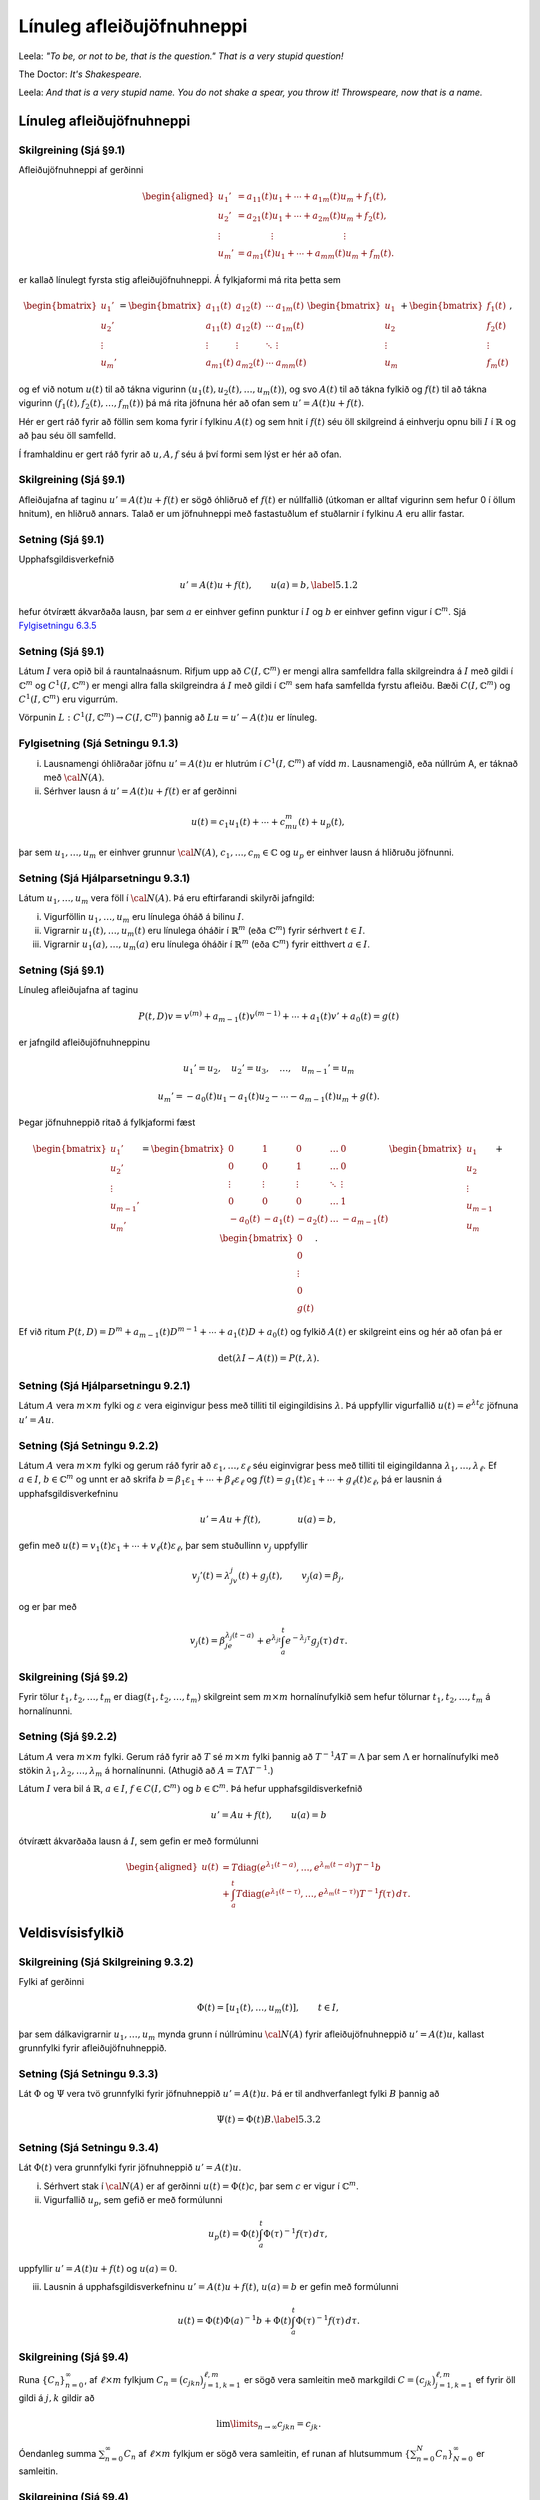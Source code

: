 Línuleg afleiðujöfnuhneppi
==========================

Leela: *"To be, or not to be, that is the question." That is a very stupid question!*

The Doctor: *It's Shakespeare.*

Leela: *And that is a very stupid name. You do not shake a spear, you throw it! Throwspeare, now that is a name.* 


Línuleg afleiðujöfnuhneppi
--------------------------

Skilgreining (Sjá §9.1) 
~~~~~~~~~~~~~~~~~~~~~~~

Afleiðujöfnuhneppi af gerðinni

.. math::

   \begin{aligned}
   u_1'&=a_{11}(t)u_1+\cdots+a_{1m}(t)u_m+f_1(t),\\
   u_2'&=a_{21}(t)u_1+\cdots+a_{2m}(t)u_m+f_2(t),\\
   \vdots&\qquad \qquad \vdots\qquad \qquad \qquad \qquad \vdots\\
   u_m'&=a_{m1}(t)u_1+\cdots+a_{mm}(t)u_m+f_m(t).\end{aligned}

er kallað línulegt fyrsta stig afleiðujöfnuhneppi. Á fylkjaformi má rita þetta sem

.. math::

   \begin{bmatrix}u_1'\\u_2'\\\vdots\\u_m'\end{bmatrix}
   =\begin{bmatrix}a_{11}(t)&a_{12}(t)&\cdots&a_{1m}(t)\\
   a_{11}(t)&a_{12}(t)&\cdots&a_{1m}(t)\\
   \vdots&\vdots&\ddots&\vdots\\
   a_{m1}(t)&a_{m2}(t)&\cdots&a_{mm}(t)\end{bmatrix}
   \begin{bmatrix}u_1 \\u_2 \\\vdots\\u_m\end{bmatrix}
   +\begin{bmatrix}f_1(t) \\f_2(t) \\\vdots\\f_m(t)\end{bmatrix},

og ef við notum :math:`u(t)` til að tákna vigurinn :math:`(u_1(t), u_2(t), \ldots, u_m(t))`, og svo :math:`A(t)` til að tákna fylkið og :math:`f(t)` til að tákna vigurinn :math:`(f_1(t), f_2(t), \ldots, f_m(t))` þá má rita jöfnuna hér að ofan sem :math:`u'=A(t)u+f(t)`.

Hér er gert ráð fyrir að föllin sem koma fyrir í fylkinu :math:`A(t)` og sem hnit í :math:`f(t)` séu öll skilgreind á einhverju opnu bili :math:`I` í :math:`\mathbb{R}` og að þau séu öll samfelld.

Í framhaldinu er gert ráð fyrir að :math:`u, A, f` séu á því formi sem lýst er hér að ofan.

   

Skilgreining (Sjá §9.1)
~~~~~~~~~~~~~~~~~~~~~~~

Afleiðujafna af taginu :math:`u'=A(t)u+f(t)` er sögð óhliðruð ef :math:`f(t)` er núllfallið
(útkoman er alltaf vigurinn sem hefur 0 í öllum hnitum), en hliðruð annars. Talað er um jöfnuhneppi með fastastuðlum ef stuðlarnir í fylkinu :math:`A` eru allir fastar.

Setning (Sjá §9.1)
~~~~~~~~~~~~~~~~~~

Upphafsgildisverkefnið

.. math::

 u'=A(t)u+f(t), \qquad u(a)=b,\label{5.1.2}

hefur ótvírætt ákvarðaða lausn, þar sem :math:`a` er einhver gefinn punktur í :math:`I` og :math:`b` er einhver gefinn vigur í :math:`{\mathbb{C}}^m`. Sjá `Fylgisetningu 6.3.5 <./Kafli06.html#fylgisetning-sja-fylgisetningu-6-6-6>`_

Setning (Sjá §9.1)
~~~~~~~~~~~~~~~~~~

Látum :math:`I` vera opið bil á rauntalnaásnum. Rifjum upp að :math:`C(I, {\mathbb{C}}^m)` er mengi allra samfelldra falla skilgreindra á :math:`I` með gildi í :math:`{\mathbb{C}}^m` og :math:`C^1(I, {\mathbb{C}}^m)` er mengi allra falla skilgreindra á :math:`I` með gildi í :math:`{\mathbb{C}}^m` sem hafa samfellda fyrstu afleiðu. Bæði :math:`C(I, {\mathbb{C}}^m)` og :math:`C^1(I, {\mathbb{C}}^m)` eru vigurrúm.

Vörpunin :math:`L:C^1(I, {\mathbb{C}}^m)\to C(I, {\mathbb{C}}^m)` þannig að :math:`Lu=u'-A(t)u` er línuleg.

Fylgisetning (Sjá Setningu 9.1.3)
~~~~~~~~~~~~~~~~~~~~~~~~~~~~~~~~~

(i) Lausnamengi óhliðraðar jöfnu :math:`u'=A(t)u` er hlutrúm í :math:`C^1(I, {\mathbb{C}}^m)` af vídd :math:`m`. Lausnamengið, eða núllrúm A, er táknað með :math:`{\cal N}(A)`.

(ii) Sérhver lausn á :math:`u'=A(t)u+f(t)` er af gerðinni

.. math::

 u(t)=c_1u_1(t)+\cdots+c_mu_m(t)+u_p(t),

þar sem :math:`u_1,\dots,u_m` er einhver grunnur :math:`{\cal N}(A)`, :math:`c_1,\dots,c_m\in{\mathbb{C}}` og :math:`u_p` er einhver lausn á hliðruðu jöfnunni.

   
Setning (Sjá Hjálparsetningu 9.3.1)
~~~~~~~~~~~~~~~~~~~~~~~~~~~~~~~~~~~

Látum :math:`u_1,\dots,u_m` vera föll í :math:`{\cal N}(A)`. Þá eru eftirfarandi skilyrði jafngild:

(i) Vigurföllin :math:`u_1,\dots,u_m` eru línulega óháð á bilinu :math:`I`.

(ii) Vigrarnir :math:`u_1(t),\dots,u_m(t)` eru línulega óháðir í :math:`\mathbb{R}^ m` (eða :math:`{\mathbb{C}}^ m`) fyrir sérhvert :math:`t\in I`.

(iii) Vigrarnir :math:`u_1(a),\dots,u_m(a)` eru línulega óháðir í :math:`\mathbb{R}^ m` (eða :math:`{\mathbb{C}}^ m`) fyrir eitthvert :math:`a\in I`.

Setning (Sjá §9.1)
~~~~~~~~~~~~~~~~~~

Línuleg afleiðujafna af taginu

.. math::

   P(t,D)v= v^{(m)}+a_{m-1}(t)v^{(m-1)}+\cdots+a_1(t)v'
   +a_0(t)=g(t)

er jafngild afleiðujöfnuhneppinu

.. math::

 u_1'=u_2,\quad u_2'=u_3,\quad  \ldots,\quad u_{m-1}'=u_m

.. math::

 u_m' =-a_0(t)u_1-a_1(t)u_2-\cdots-a_{m-1}(t)u_m+g(t).

Þegar jöfnuhneppið ritað á fylkjaformi fæst

.. math::

   \begin{bmatrix}u_1'\\u_2'\\\vdots\\u_{m-1}'\\u_m'\end{bmatrix}
   =\begin{bmatrix}
   0&1&0&\dots&0\\
   0&0&1&\dots&0\\
   \vdots&\vdots&\vdots&\ddots&\vdots\\
   0&0&0&\dots&1\\
   -a_0(t)&-a_1(t)&-a_2(t)&\dots&-a_{m-1}(t)
   \end{bmatrix}\begin{bmatrix}u_1 \\u_2 \\\vdots\\u_{m-1}\\u_m\end{bmatrix}
   +\begin{bmatrix}0 \\0 \\\vdots\\0\\g(t)\end{bmatrix}.

Ef við ritum :math:`P(t,D)=D^ m+a_{m-1}(t)D^{m-1}+\cdots+a_1(t)D+a_0(t)` og fylkið :math:`A(t)` er skilgreint eins og hér að ofan þá er

.. math::

 \det(\lambda I-A(t))=P(t,\lambda).

Setning (Sjá Hjálparsetningu 9.2.1)
~~~~~~~~~~~~~~~~~~~~~~~~~~~~~~~~~~~

Látum :math:`A` vera :math:`m\times m` fylki og :math:`\varepsilon` vera eiginvigur þess með tilliti til eigingildisins :math:`\lambda`. Þá uppfyllir vigurfallið :math:`u(t)=e^{\lambda t}\varepsilon` jöfnuna :math:`u'=Au`.

Setning (Sjá Setningu 9.2.2) 
~~~~~~~~~~~~~~~~~~~~~~~~~~~~

Látum :math:`A` vera :math:`m\times m` fylki og gerum ráð fyrir að :math:`\varepsilon_1,\dots,\varepsilon_\ell` séu eiginvigrar þess með tilliti til eigingildanna :math:`\lambda_1,\dots,\lambda_\ell`. Ef :math:`a \in I`, :math:`b\in {\mathbb{C}}^m` og unnt er að skrifa :math:`b=\beta_1\varepsilon_1+\cdots+\beta_\ell\varepsilon_\ell` og :math:`f(t)=g_1(t)\varepsilon_1+\cdots+g_\ell(t)\varepsilon_\ell`, þá er lausnin á upphafsgildisverkefninu

.. math::

 u'=Au+f(t), \qquad \qquad u(a)=b,

gefin með :math:`u(t)=v_1(t)\varepsilon_1+\cdots+v_\ell(t)\varepsilon_\ell`, þar sem stuðullinn :math:`v_j` uppfyllir

.. math::

 v_j'(t)=\lambda_jv_j(t)+g_j(t), \qquad v_j(a)=\beta_j,

og er þar með

.. math::

   v_j(t)=\beta_je^{\lambda_j(t-a)}+e^{\lambda_jt}\int_a^t e^{-\lambda_j
   \tau}g_j(\tau) \, d\tau.

   

Skilgreining (Sjá §9.2) 
~~~~~~~~~~~~~~~~~~~~~~~

Fyrir tölur :math:`t_1, t_2, \ldots, t_m` er :math:`{\operatorname{diag}}(t_1, t_2, \ldots, t_m)` skilgreint sem :math:`m\times m` hornalínufylkið sem hefur tölurnar :math:`t_1, t_2, \ldots, t_m` á hornalínunni.

   
Setning (Sjá §9.2.2)
~~~~~~~~~~~~~~~~~~~~

Látum :math:`A` vera :math:`m\times m` fylki. Gerum ráð fyrir að :math:`T` sé :math:`m\times m` fylki þannig að :math:`T^{-1}AT=\Lambda` þar sem :math:`\Lambda` er hornalínufylki með stökin :math:`\lambda_1, \lambda_2, \ldots, \lambda_m` á hornalínunni. (Athugið að :math:`A=T\Lambda T^{-1}`.) 

Látum :math:`I` vera bil á :math:`\mathbb{R}`, :math:`a\in I`, :math:`f\in C(I,{\mathbb{C}}^m)` og :math:`b\in {\mathbb{C}}^m`. Þá hefur upphafsgildisverkefnið

.. math::

 u'=Au+f(t), \qquad u(a)=b

ótvírætt ákvarðaða lausn á :math:`I`, sem gefin er með formúlunni

.. math::

   \begin{aligned}
   u(t)&=T{\operatorname{diag}}(e^{\lambda_1(t-a)},\dots,e^{\lambda_m(t-a)})T^{-1}b\\
   &+\int_a^t T{\operatorname{diag}}(e^{\lambda_1(t-\tau)},\dots,e^{\lambda_m(t-\tau)})
   T^{-1}f(\tau)\, d\tau.\end{aligned}


Veldisvísisfylkið
-----------------


Skilgreining (Sjá Skilgreining 9.3.2) 
~~~~~~~~~~~~~~~~~~~~~~~~~~~~~~~~~~~~~

Fylki af gerðinni

.. math::

 \Phi(t)=[u_1(t),\dots,u_m(t)], \qquad t\in I,

þar sem dálkavigrarnir :math:`u_1,\dots,u_m` mynda grunn í núllrúminu :math:`{\cal N}(A)` fyrir afleiðujöfnuhneppið :math:`u'=A(t)u`, kallast grunnfylki fyrir afleiðujöfnuhneppið.

Setning (Sjá Setningu 9.3.3) 
~~~~~~~~~~~~~~~~~~~~~~~~~~~~

Lát :math:`\Phi` og :math:`\Psi` vera tvö grunnfylki fyrir jöfnuhneppið :math:`u'=A(t)u`. Þá er til andhverfanlegt fylki :math:`B` þannig að

.. math::

 \Psi(t)=\Phi(t)B.\label{5.3.2}

Setning (Sjá Setningu 9.3.4)
~~~~~~~~~~~~~~~~~~~~~~~~~~~~

Lát :math:`\Phi(t)` vera grunnfylki fyrir jöfnuhneppið :math:`u' =A(t)u`.

(i) Sérhvert stak í :math:`{\cal N}(A)` er af gerðinni :math:`u(t)=\Phi(t)c`, þar sem :math:`c` er vigur í :math:`{\mathbb{C}}^ m`.

(ii) Vigurfallið :math:`u_p`, sem gefið er með formúlunni

.. math::

 u_p(t)=\Phi(t)\int_a^ t \Phi(\tau)^{-1}f(\tau)\, d\tau,

uppfyllir :math:`u'=A(t)u+f(t)` og :math:`u(a)=0`.

(iii) Lausnin á upphafsgildisverkefninu :math:`u'=A(t)u+f(t)`, :math:`u(a)=b` er gefin með formúlunni

.. math::

   u(t)=\Phi(t)\Phi(a)^{-1}b+
   \Phi(t)\int_a^ t \Phi(\tau)^{-1}f(\tau)\, d\tau.

   

Skilgreining (Sjá §9.4) 
~~~~~~~~~~~~~~~~~~~~~~~

Runa :math:`\{C_n\}_{n=0}^\infty`, af :math:`\ell\times m` fylkjum :math:`C_n=\big(c_{jkn}\big)_{j=1,k=1}^{\ell, m}` er sögð vera samleitin með markgildi :math:`C=\big(c_{jk}\big)_{j=1,k=1}^{\ell, m}` ef fyrir öll gildi á :math:`j, k` gildir að

.. math::

 \lim\limits_{n\to\infty}c_{jkn}=c_{jk}.

Óendanleg summa :math:`\sum_{n=0}^\infty C_n` af :math:`\ell\times m` fylkjum er sögð vera samleitin, ef runan af hlutsummum :math:`\{\sum_{n=0}^N C_n\}_{N=0}^\infty` er samleitin.

Skilgreining (Sjá §9.4) 
~~~~~~~~~~~~~~~~~~~~~~~

Fyrir :math:`m\times m`-fylki :math:`A` skilgreinum við 

.. math::

 e^A=\sum_{n=0}^\infty \frac{1}{n!}A^n=I+A+\frac{1}{2}A^2+\frac{1}{3!}A^3+\cdots.

.. attention::

    Með tiltölulega lítilli fyrirhöfn (gert í hefti Ragnars) má sýna að röðin hér að ofan er samleitin fyrir öll :math:`m\times m` fylki :math:`A`. Einnig má skilgreina á sama hátt :math:`\sin A, \cos A, \ldots`.

Setning (Sjá §9.5) 
~~~~~~~~~~~~~~~~~~

(i) Fyrir rauntölu :math:`t` er

.. math::

 \frac{d}{dt}e^{tA}=Ae^{tA}.

(ii) (Sjá Setningu 9.5.1) Fylkjafallið :math:`\Phi(t)= e^{tA}` er hin ótvírætt ákvarðaða lausn upphafsgildisverkefnisins 

.. math::

 \Phi'(t) = A\Phi(t), \qquad t\in \mathbb{R}, \qquad \Phi(0)=I.

   

Fylgisetning 
~~~~~~~~~~~~

Fylkið :math:`e^{tA}` er grunnfylki fyrir afleiðujöfnuhneppið :math:`u'=Au`.

Setning (Sjá Setningu 9.5.2) 
~~~~~~~~~~~~~~~~~~~~~~~~~~~~

(i) Ef :math:`A` og :math:`B` eru :math:`m\times m` fylki og :math:`AB=BA`, þá er

.. math::

 e^{A+B}=e^ Ae^ B=e^Be^A.\label{5.5.1}

(ii) Fylkið :math:`e^ {tA}` hefur andhverfuna :math:`e^{-tA}`.

Setning
~~~~~~~

Látum :math:`A` vera :math:`m\times m` fylki. Gerum ráð fyrir að að :math:`\varepsilon_1, \dots, \varepsilon_m` séu eiginvigrar tilheyrandi eigingildum :math:`\lambda_1, \dots \lambda_m` og að þessir vigrar myndi grunn. Látum :math:`T` vera fylkið sem hefur vigrana :math:`\varepsilon_1, \dots, \varepsilon_m` sem dálkvigra í þessari röð. Þá er

.. math::

 e^{tA}=T{\operatorname{diag}}(e^{\lambda_1t}, \ldots, e^{\lambda_mt})T^{-1}.

Útreikningur lausna
-------------------

Verkefni (Sjá §9.6) 
~~~~~~~~~~~~~~~~~~~

Fyrir gefið :math:`m\times m` fylki :math:`A` skal reikna :math:`e^{tA}`.

Setning Cayley-Hamilton (Sjá §9.6)
~~~~~~~~~~~~~~~~~~~~~~~~~~~~~~~~~~
Látum :math:`A` vera :math:`m\times m` fylki. Kennimargliða :math:`A` er margliðan :math:`p(\lambda)=p_A(\lambda)=\det(\lambda I-A)`. Þá er :math:`p_A(A)=0`.

Afleiðing Setningar Cayley-Hamilton
~~~~~~~~~~~~~~~~~~~~~~~~~~~~~~~~~~~

Hægt er að finna föll :math:`f_0(t), f_1(t), \ldots, f_{m-1}(t)` þannig að 

.. math::

 e^{tA}= f_0(t)I+f_1(t)A+\cdots+f_{m-1}(t)A^{m-1}.

Brúunarverkefni (Sjá §9.7) 
~~~~~~~~~~~~~~~~~~~~~~~~~~

Látum :math:`f\in {\cal O}({\mathbb{C}})` vera gefið fall, látum :math:`\alpha_1,\dots,\alpha_\ell` vera ólíka punkta í :math:`{\mathbb{C}}`, látum :math:`m_1,\dots,m_\ell` vera jákvæðar heiltölur og setjum :math:`m=m_1+\cdots+m_\ell`. Viljum finna margliðu :math:`r` af stigi :math:`<m`, sem uppfyllir

.. math::

   f^{(j)}(\alpha_k) = r^{(j)}(\alpha_k), \qquad
    j=0,\dots,m_k-1, \quad
   k=1,\dots, \ell.

Þetta er alltaf hægt. Margliðan :math:`r` er ótvírætt ákvörðuð.

Skilgreining (Sjá §9.7) 
~~~~~~~~~~~~~~~~~~~~~~~

Við skilgreinum rununa :math:`\lambda_1,\dots,\lambda_m` með því að telja :math:`\alpha_1,\dots,\alpha_\ell` með margfeldni, þannig að fyrstu :math:`m_1` gildin á :math:`\lambda_j` séu :math:`\alpha_1`, næstu :math:`m_2` gildin á :math:`\lambda_j` séu :math:`\alpha_2` o.s.frv. Svo er

.. math::

   p(z)=(z-\alpha_1)^{m_1}\cdots(z-\alpha_\ell)^{m_\ell}
   =(z-\lambda_1)\cdots(z-\lambda_m).
 

Skilgreining (Sjá §9.7) 
~~~~~~~~~~~~~~~~~~~~~~~

Látum :math:`\lambda_1,\dots,\lambda_m` vera talnarunu eins og hér að ofan.

Mismunakvótar eru skilgreindir með formúlum

.. math::

 f[\lambda_i,\dots,\lambda_{i+j}]=\dfrac{f^{(j)}(\lambda_i)}{j!},

ef :math:`\lambda_i=\cdots=\lambda_{i+j}`, og

.. math::

   f[\lambda_i,\dots,\lambda_{i+j}]=
   \dfrac{f[\lambda_i,\dots,\lambda_{i+j-1}]-f[\lambda_{i+1},\dots,\lambda_{i+j}]}
   {\lambda_i-\lambda_{i+j}},

ef :math:`\lambda_i\neq \lambda_{i+j}`, fyrir :math:`i=1,\dots,m` og :math:`j=0,\dots,m-i` .

Setning (Sjá §9.7) 
~~~~~~~~~~~~~~~~~~

Látum :math:`f\in {\cal O}({\mathbb{C}})`, :math:`\alpha_1,\dots,\alpha_\ell` vera ólíka punkta í :math:`{\mathbb{C}}`, :math:`m_1,\dots,m_\ell` vera jákvæðar heiltölur, setjum :math:`m=m_1+\cdots+m_\ell` og skilgreinum :math:`p(z)` eins og hér að ofan. Þá er til margliða :math:`r` af stigi :math:`<m` og :math:`g\in {\cal O}({\mathbb{C}})` þannig að

.. math::

 f(z)=r(z)+p(z)g(z), \qquad z\in {\mathbb{C}}.

Margliðan :math:`r` er lausn á brúunarverkefninu. Bæði :math:`r` og :math:`g` eru ótvírætt ákvörðuð og

.. math::

   \begin{aligned}
   r(z)=f[\lambda_1]&+f[\lambda_1,\lambda_2](z-\lambda_1)+\cdots\\
   &+ f[\lambda_1,\dots,\lambda_m](z-\lambda_1)\cdots(z-\lambda_{m-1})\end{aligned}

og

.. math::

 g(z)=f[\lambda_1,\dots,\lambda_m,z](z-\lambda_1)\cdots(z-\lambda_m).

Reikniaðferð 
~~~~~~~~~~~~

Þegar reikna þarf mismunakvóta þá er gott að fylgja sama skema og hér á eftir:

.. math::

   \begin{matrix}
   f[\lambda_1]\\
               &f[\lambda_1,\lambda_2]\\
   f[\lambda_2]&                       &f[\lambda_1, \lambda_2, \lambda_3]\\
           &f[\lambda_2,\lambda_3]& &f[\lambda_1,\lambda_2,\lambda_3,\lambda_4]\\
   f[\lambda_3]&                       &f[\lambda_2, \lambda_3, \lambda_4]\\
               &f[\lambda_3,\lambda_4]\\
   f[\lambda_4]
   \end{matrix}

Þegar :math:`\lambda_1=1=\lambda_2` og :math:`\lambda_3=-1=\lambda_4` og
:math:`f(z)=e^{tz}`:

.. math::

   \begin{matrix}
   \lambda_1=1 & e^t  \\
    & & te^t& \\
   \lambda_2=1 & e^t  &  & \tfrac 12(te^t-\sinh t)\\
    & & \sinh t & & \tfrac 12(t\cosh t-\sinh t) \\
   \lambda_3=-1 & e^{-t}  & & \tfrac 12(\sinh t -te^{-t})\\
    & & te^{-t}& \\
   \lambda_4=-1 & e^{-t}
   \end{matrix}

   

Reikniaðferð (Sjá §9.7)
~~~~~~~~~~~~~~~~~~~~~~~

Reikna á :math:`e^{tA}` fyrir :math:`m\times m` fylki :math:`A` og/eða lausn :math:`u'=Au` með ákveðið upphafsgildi :math:`u(0)=b`.

Skref 1: Reiknið eigingildi :math:`A` með margfeldni.

Skref 2: Setjið upp mismunatöflu líkt og sýnt er hér að ofan.

Skref 3: Setjið upp formúlu :math:`e^{tA}` með því að nota
brúunarmargliðuna :math:`r(z)`.

Skref 3: Ef beðið er um :math:`e^{tA}` þá reiknið þið upp úr formúlunni, en ef bara þarf að finna lausnina :math:`u` þá þarf ekki að reikna upp úr formúlunni fyrir :math:`e^{tA}` heldur er nóg að stilla upp formúlunni með fylkjum og svo margfalda í gegn með vigrinum þannig að maður margfaldar aldrei saman tvö fylki heldur er alltaf að margfalda fylki og vigur.
